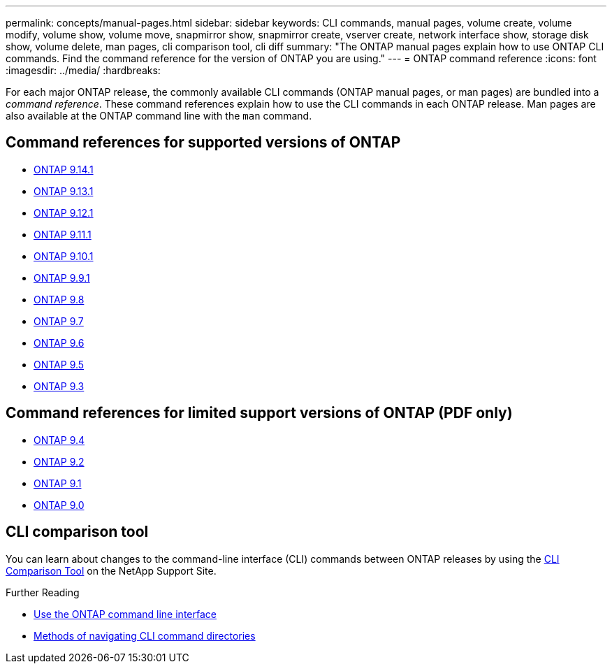 ---
permalink: concepts/manual-pages.html
sidebar: sidebar
keywords: CLI commands, manual pages, volume create, volume modify, volume show, volume move, snapmirror show, snapmirror create, vserver create, network interface show, storage disk show, volume delete, man pages, cli comparison tool, cli diff
summary: "The ONTAP manual pages explain how to use ONTAP CLI commands. Find the command reference for the version of ONTAP you are using." 
---
= ONTAP command reference
:icons: font
:imagesdir: ../media/
:hardbreaks:

[.lead]
For each major ONTAP release, the commonly available CLI commands (ONTAP manual pages, or man pages) are bundled into a _command reference_. These command references explain how to use the CLI commands in each ONTAP release. Man pages are also available at the ONTAP command line with the `man` command. 

== Command references for supported versions of ONTAP

* link:https://docs.netapp.com/us-en/ontap-cli-9141/index.html[ONTAP 9.14.1^]
* link:https://docs.netapp.com/us-en/ontap-cli-9131/index.html[ONTAP 9.13.1^]
* link:https://docs.netapp.com/us-en/ontap-cli-9121/index.html[ONTAP 9.12.1^]
* link:https://docs.netapp.com/us-en/ontap-cli-9111/index.html[ONTAP 9.11.1^]
* link:https://docs.netapp.com/us-en/ontap-cli-9101/index.html[ONTAP 9.10.1^]
* link:https://docs.netapp.com/us-en/ontap-cli-991/index.html[ONTAP 9.9.1^]
* link:https://docs.netapp.com/us-en/ontap-cli-98/index.html[ONTAP 9.8^]
* link:https://docs.netapp.com/us-en/ontap-cli-97/index.html[ONTAP 9.7^]
* link:https://docs.netapp.com/us-en/ontap-cli-96/index.html[ONTAP 9.6^]
* link:https://docs.netapp.com/us-en/ontap-cli-95/index.html[ONTAP 9.5^]
* link:https://docs.netapp.com/us-en/ontap-cli-93/index.html[ONTAP 9.3^]

== Command references for limited support versions of ONTAP (PDF only)

* link:https://library.netapp.com/ecm/ecm_download_file/ECMLP2843631[ONTAP 9.4^]
* link:https://library.netapp.com/ecm/ecm_download_file/ECMLP2674477[ONTAP 9.2^]
* link:https://library.netapp.com/ecm/ecm_download_file/ECMLP2573244[ONTAP 9.1^]
* link:https://library.netapp.com/ecm/ecm_download_file/ECMLP2492714[ONTAP 9.0^]

== CLI comparison tool 

You can learn about changes to the command-line interface (CLI) commands between ONTAP releases by using the link:https://mysupport.netapp.com/site/info/cli-comparison[CLI Comparison Tool^] on the NetApp Support Site.

.Further Reading

* xref:../system-admin/command-line-interface-concept.html[Use the ONTAP command line interface]
* xref:../system-admin/methods-navigating-cli-command-directories-concept.html[Methods of navigating CLI command directories]


//issue #342, 26 jan 2022
